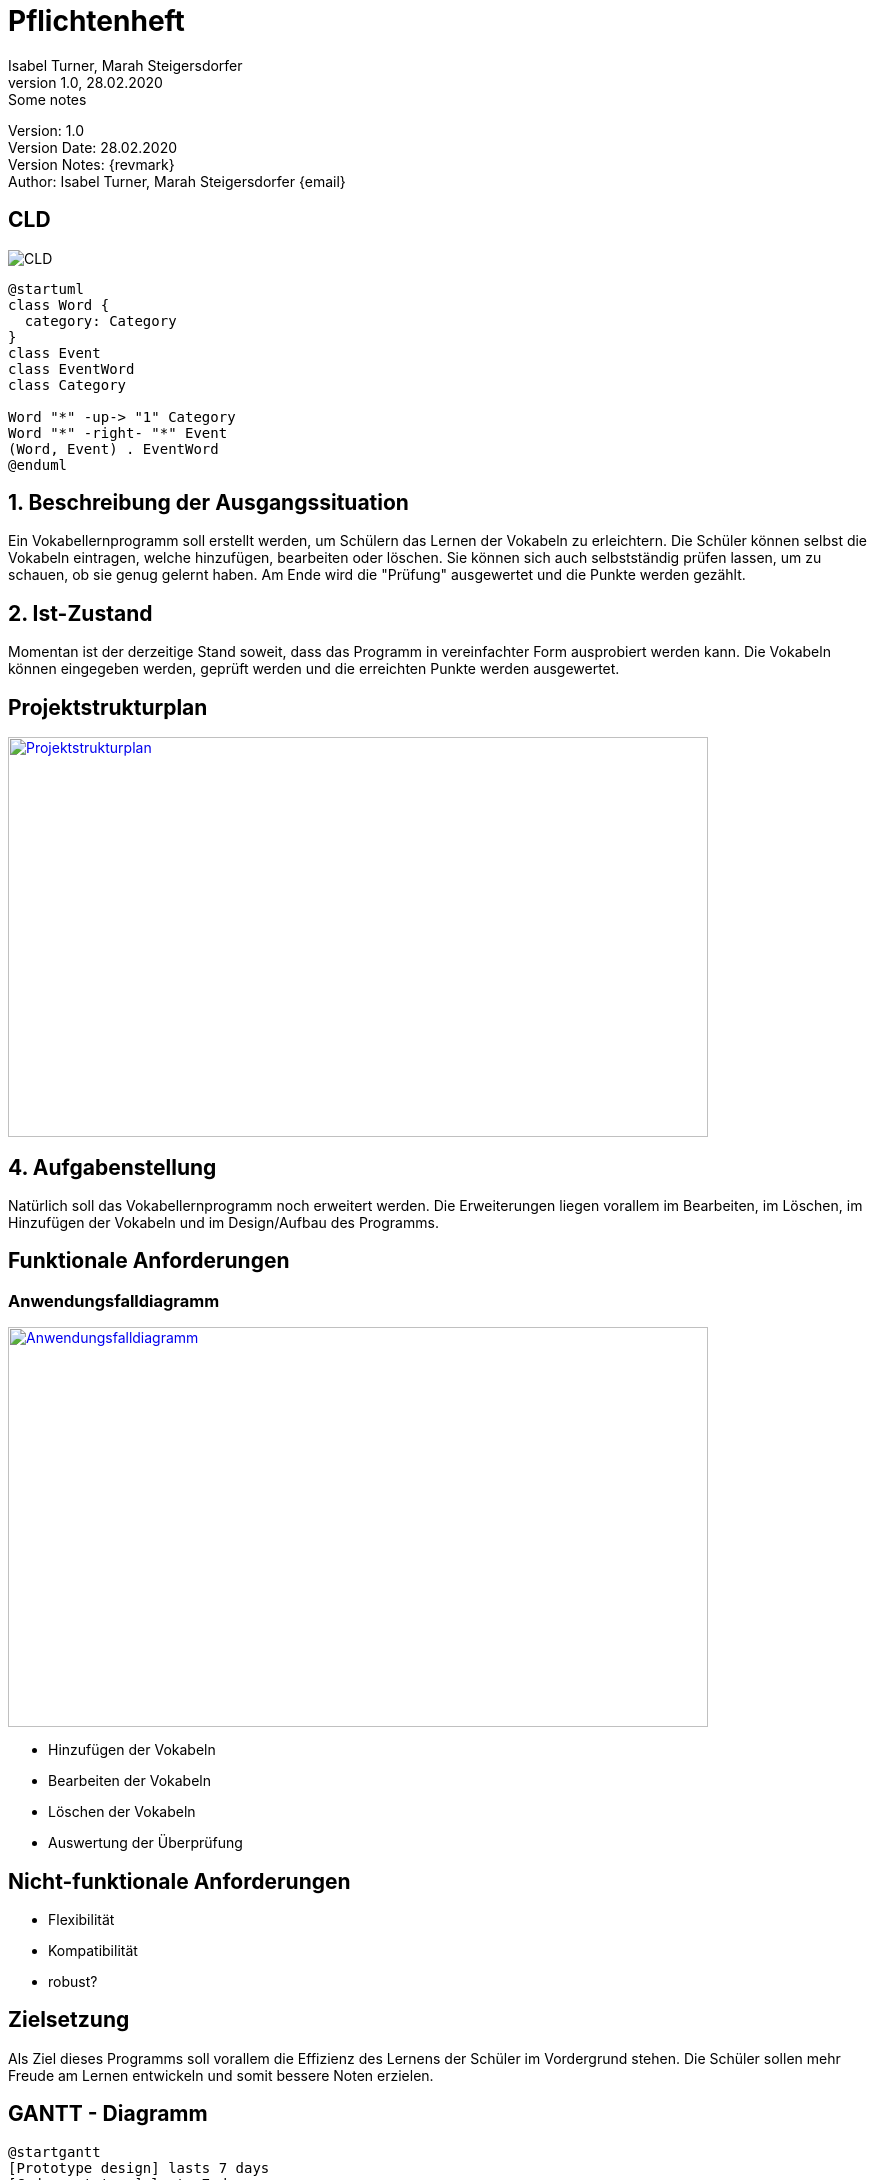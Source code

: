 = Pflichtenheft
// Metadata
Isabel Turner, Marah Steigersdorfer
1.0, 28.02.2020: Some notes

// Settings
:source-highlighter: coderay
:icons: font
//:sectnums:    // Nummerierung der Überschriften / section numbering
// Refs:
:imagesdir: images
:sourcedir-code: src/main/java
:sourcedir-test: src/test/java
:toc: left

++++
<link rel="stylesheet"  href="http://cdnjs.cloudflare.com/ajax/libs/font-awesome/4.7.0/css/font-awesome.min.css">
++++


Version: {revnumber} +
Version Date: {revdate} +
Version Notes: {revmark} +
Author: {Author} {email}


== CLD

image:CLD.png[]

[plantuml,CLD,png]
----
@startuml
class Word {
  category: Category
}
class Event
class EventWord
class Category

Word "*" -up-> "1" Category
Word "*" -right- "*" Event
(Word, Event) . EventWord
@enduml
----


== 1. Beschreibung der Ausgangssituation
Ein Vokabellernprogramm soll erstellt werden, um Schülern das Lernen der Vokabeln zu erleichtern.
Die Schüler können selbst die Vokabeln eintragen, welche hinzufügen, bearbeiten oder löschen.
Sie können sich auch selbstständig prüfen lassen, um zu schauen, ob sie genug gelernt haben.
Am Ende wird die "Prüfung" ausgewertet und die Punkte werden gezählt.

== 2. Ist-Zustand
Momentan ist der derzeitige Stand soweit, dass das Programm in vereinfachter Form ausprobiert werden kann.
Die Vokabeln können eingegeben werden, geprüft werden und die erreichten Punkte werden ausgewertet.

== Projektstrukturplan
[link=https://i.imgur.com/0dDuWJA.png]
image::https://i.imgur.com/0dDuWJA.png[Projektstrukturplan,700,400]


== 4. Aufgabenstellung
Natürlich soll das Vokabellernprogramm noch erweitert werden. Die Erweiterungen liegen vorallem im
Bearbeiten, im Löschen, im Hinzufügen der Vokabeln und im Design/Aufbau des Programms.

== Funktionale Anforderungen
### Anwendungsfalldiagramm
[link=https://i.imgur.com/Qbz1Ikq.jpg]
image::https://i.imgur.com/Qbz1Ikq.jpg[Anwendungsfalldiagramm,700,400]

- Hinzufügen der Vokabeln
- Bearbeiten der Vokabeln
- Löschen der Vokabeln
- Auswertung der Überprüfung

== Nicht-funktionale Anforderungen
- Flexibilität
- Kompatibilität
- robust?



== Zielsetzung
Als Ziel dieses Programms soll vorallem die Effizienz des Lernens der Schüler im Vordergrund stehen.
Die Schüler sollen mehr Freude am Lernen entwickeln und somit bessere Noten erzielen.

== GANTT - Diagramm
[plantuml, gantt, png]
----
@startgantt
[Prototype design] lasts 7 days
[Code prototype] lasts 7 days
[Write tests] lasts 7 days
[Code prototype] starts at [Prototype design]'s end
[Write tests] starts at [Code prototype]'s start
[design FXML GUI] lasts 7 days
[design FXML GUI] starts at [Write tests]'s end
[make for user editable] lasts 7 days
[make for user editable] starts at [design FXML GUI]'s end
[add some expansions] lasts 7 days
[add some expansions] starts at [make for user editable]'s end
[debugging] starts at [add some expansions]'s end
@endgantt
----